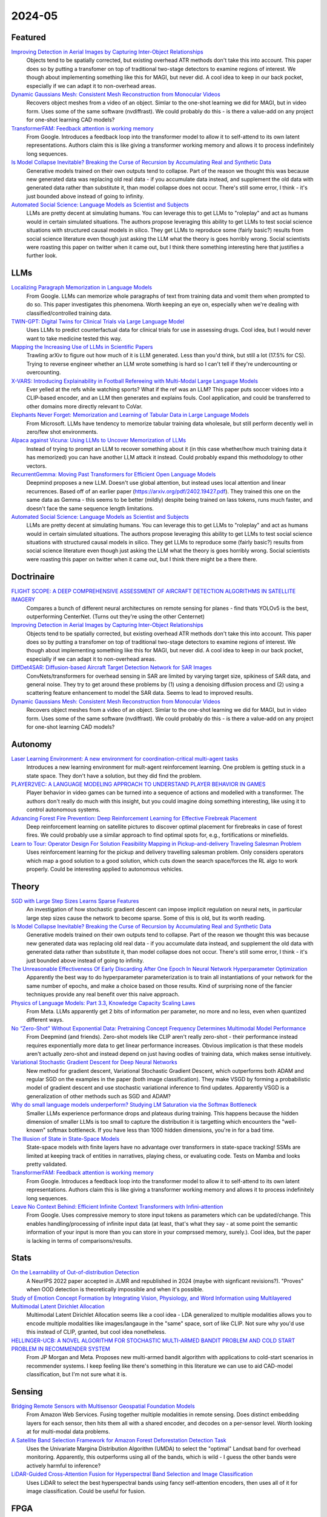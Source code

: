 2024-05
=======

Featured
--------
`Improving Detection in Aerial Images by Capturing Inter-Object Relationships <https://arxiv.org/pdf/2404.04140.pdf>`_
    Objects tend to be spatially corrected, but existing overhead ATR methods don't take this into account.  This paper does so by putting a transfomer on top of traditional two-stage detectors to examine regions of interest.  We though about implementing something like this for MAGI, but never did.  A cool idea to keep in our back pocket, especially if we can adapt it to non-overhead areas.

`Dynamic Gaussians Mesh: Consistent Mesh Reconstruction from Monocular Videos <https://arxiv.org/pdf/2404.12379.pdf>`_
    Recovers object meshes from a video of an object.  Simlar to the one-shot learning we did for MAGI, but in video form. Uses some of the same software (nvdiffrast).  We could probably do this - is there a value-add on any project for one-shot learning CAD models?

`TransformerFAM: Feedback attention is working memory <https://arxiv.org/pdf/2404.09173.pdf>`_
    From Google. Introduces a feedback loop into the transformer model to allow it to self-attend to its own latent representations.  Authors claim this is like giving a transformer working memory and allows it to process indefinitely long sequences. 

`Is Model Collapse Inevitable? Breaking the Curse of Recursion by Accumulating Real and Synthetic Data <https://arxiv.org/pdf/2404.01413.pdf>`_
    Generative models trained on their own outputs tend to collapse.  Part of the reason we thought this was because new generated data was replacing old real data - if you accumulate data instead, and supplement the old data with generated data rather than substitute it, than model collapse does not occur.  There's still some error, I think - it's just bounded above instead of going to infinity.

`Automated Social Science: Language Models as Scientist and Subjects <https://arxiv.org/pdf/2404.11794.pdf>`_
    LLMs are pretty decent at simulating humans.  You can leverage this to get LLMs to "roleplay" and act as humans would in certain simulated situations.  The authors propose leveraging this ability to get LLMs to test social science situations with structured causal models in silico.  They get LLMs to reproduce some (fairly basic?) results from social science literature even though just asking the LLM what the theory is goes horribly wrong.  Social scientists were roasting this paper on twitter when it came out, but I think there something interesting here that justifies a further look.

LLMs
----

`Localizing Paragraph Memorization in Language Models <https://arxiv.org/pdf/2403.19851.pdf>`_
    From Google.  LLMs can memorize whole paragraphs of text from training data and vomit them when prompted to do so.  This paper investigates this phenomena.  Worth keeping an eye on, especially when we're dealing with classified/controlled training data.

`TWIN-GPT: Digital Twins for Clinical Trials via Large Language Model <https://arxiv.org/pdf/2404.01273.pdf>`_
    Uses LLMs to predict counterfactual data for clinical trials for use in assessing drugs.  Cool idea, but I would never want to take medicine tested this way.

`Mapping the Increasing Use of LLMs in Scientific Papers <https://arxiv.org/pdf/2404.01268.pdf>`_
    Trawling arXiv to figure out how much of it is LLM generated.  Less than you'd think, but still a lot (17.5% for CS).  Trying to reverse engineer whether an LLM wrote something is hard so I can't tell if they're undercounting or overcounting.

`X-VARS: Introducing Explainability in Football Refereeing with Multi-Modal Large Language Models <https://arxiv.org/pdf/2404.06332.pdf>`_
    Ever yelled at the refs while watching sports?  What if the ref was an LLM?  This paper puts soccer vidoes into a CLIP-based encoder, and an LLM then generates and explains fouls.  Cool application, and could be transferred to other domains more directly relevant to CoVar.

`Elephants Never Forget: Memorization and Learning of Tabular Data in Large Language Models <https://arxiv.org/pdf/2404.06209.pdf>`_
    From Microsoft.  LLMs have  tendency to memorize tabular training data wholesale, but still perform decently well in zero/few shot environments.  

`Alpaca against Vicuna: Using LLMs to Uncover Memorization of LLMs <https://arxiv.org/pdf/2403.04801.pdf>`_
    Instead of trying to prompt an LLM to recover something about it (in this case whether/how much training data it has memorized) you can have another LLM attack it instead.  Could probably expand this methodology to other vectors.

`RecurrentGemma: Moving Past Transformers for Efficient Open Language Models <https://arxiv.org/pdf/2404.07839.pdf>`_
    Deepmind proposes a new LLM.  Doesn't use global attention, but instead uses local attention and linear recurrences.  Based off of an earlier paper (https://arxiv.org/pdf/2402.19427.pdf).  They trained this one on the same data as Gemma - this seems to be better (mildly) despite being trained on lass tokens, runs much faster, and doesn't face the same sequence length limitations. 

`Automated Social Science: Language Models as Scientist and Subjects <https://arxiv.org/pdf/2404.11794.pdf>`_
    LLMs are pretty decent at simulating humans.  You can leverage this to get LLMs to "roleplay" and act as humans would in certain simulated situations.  The authors propose leveraging this ability to get LLMs to test social science situations with structured causal models in silico.  They get LLMs to reproduce some (fairly basic?) results from social science literature even though just asking the LLM what the theory is goes horribly wrong.  Social scientists were roasting this paper on twitter when it came out, but I think there might be a there there.

Doctrinaire
-----------
`FLIGHT SCOPE: A DEEP COMPREHENSIVE ASSESSMENT OF AIRCRAFT DETECTION ALGORITHMS IN SATELLITE IMAGERY <https://arxiv.org/pdf/2404.02877.pdf>`_
    Compares a bunch of different neural architectures on remote sensing for planes - find thats YOLOv5 is the best, outperforming CenterNet.  (Turns out they're using the other Centernet)

`Improving Detection in Aerial Images by Capturing Inter-Object Relationships <https://arxiv.org/pdf/2404.04140.pdf>`_
    Objects tend to be spatially corrected, but existing overhead ATR methods don't take this into account.  This paper does so by putting a transfomer on top of traditional two-stage detectors to examine regions of interest.  We though about implementing something like this for MAGI, but never did.  A cool idea to keep in our back pocket, especially if we can adapt it to non-overhead areas.

`DiffDet4SAR: Diffusion-based Aircraft Target Detection Network for SAR Images <https://arxiv.org/pdf/2404.03595.pdf>`_
    ConvNets/transformers for overhead sensing in SAR are limited by varying target size, spikiness of SAR data, and general noise.  They try to get around these problems by (1) using a  denoising diffusion process and (2) using a scattering feature enhancement to model the SAR data.  Seems to lead to improved results. 

`Dynamic Gaussians Mesh: Consistent Mesh Reconstruction from Monocular Videos <https://arxiv.org/pdf/2404.12379.pdf>`_
    Recovers object meshes from a video of an object.  Simlar to the one-shot learning we did for MAGI, but in video form. Uses some of the same software (nvdiffrast).  We could probably do this - is there a value-add on any project for one-shot learning CAD models?

Autonomy
--------
`Laser Learning Environment: A new environment for coordination-critical multi-agent tasks <https://arxiv.org/pdf/2404.03596.pdf>`_
    Introduces a new learning environment for mult-agent reinforcement learning.  One problem is getting stuck in a state space.  They don't have a solution, but they did find the problem.  

`PLAYER2VEC: A LANGUAGE MODELING APPROACH TO UNDERSTAND PLAYER BEHAVIOR IN GAMES <https://arxiv.org/pdf/2404.04234.pdf>`_
    Player behavior in video games can be turned into a sequence of actions and modelled with a transformer.  The authors don't really do much with this insight, but you could imagine doing something interesting, like using it to control autonomous systems. 

`Advancing Forest Fire Prevention: Deep Reinforcement Learning for Effective Firebreak Placement <https://arxiv.org/pdf/2404.08523.pdf>`_
    Deep reinforcement learning on satellite pictures to discover optimal placement for firebreaks in case of forest fires.  We could probably use a similar approach to find optimal spots for, e.g., fortifications or minefields.

`Learn to Tour: Operator Design For Solution Feasibility Mapping in Pickup-and-delivery Traveling Salesman Problem <https://arxiv.org/pdf/2404.11458.pdf>`_
    Uses reinforcement learning for the pickup and delivery travelling salesman problem.  Only considers operators which map a good solution to a good solution, which cuts down the search space/forces the RL algo to work properly.  Could be interesting applied to autonomous vehicles.

Theory
------
`SGD with Large Step Sizes Learns Sparse Features <https://arxiv.org/pdf/2210.05337.pdf>`_
    An investigation of how stochastic gradient descent can impose implicit regulation on neural nets, in particular large step sizes cause the network to become sparse.  Some of this is old, but its worth reading.  

`Is Model Collapse Inevitable? Breaking the Curse of Recursion by Accumulating Real and Synthetic Data <https://arxiv.org/pdf/2404.01413.pdf>`_
    Generative models trained on their own outputs tend to collapse.  Part of the reason we thought this was because new generated data was replacing old real data - if you accumulate data instead, and supplement the old data with generated data rather than substitute it, than model collapse does not occur.  There's still some error, I think - it's just bounded above instead of going to infinity.

`The Unreasonable Effectiveness Of Early Discarding After One Epoch In Neural Network Hyperparameter Optimization <https://arxiv.org/pdf/2404.04111.pdf>`_
    Apparently the best way to do hyperparameter parameterization is to train all instantiations of your network for the same number of epochs, and make a choice based on those results.  Kind of surprising none of the fancier techniques provide any real benefit over this naive approach.

`Physics of Language Models: Part 3.3, Knowledge Capacity Scaling Laws <https://arxiv.org/pdf/2404.05405.pdf>`_
    From Meta.  LLMs apparently get 2 bits of information per parameter, no more and no less, even when quantized different ways.  

`No “Zero-Shot” Without Exponential Data: Pretraining Concept Frequency Determines Multimodal Model Performance <https://arxiv.org/pdf/2404.04125.pdf>`_
    From Deepmind (and friends).  Zero-shot models like CLIP aren't really zero-shot - their performance instead requires exponentially more data to get linear performance increases.  Obvious implication is that these models aren't actually zero-shot and instead depend on just having oodles of training data, which makes sense intuitively.  

`Variational Stochastic Gradient Descent for Deep Neural Networks <https://arxiv.org/pdf/2404.06549.pdf>`_
    New method for gradient descent, Variational Stochastic Gradient Descent, which outperforms both ADAM and regular SGD on the examples in the paper (both image classification).  They make VSGD by forming a probabilistic model of gradient descent and use stochastic variational inference to find updates.  Apparently VSGD is a generalization of other methods such as SGD and ADAM?

`Why do small language models underperform? Studying LM Saturation via the Softmax Bottleneck <https://arxiv.org/pdf/2404.07647.pdf>`_
    Smaller LLMs experience performance drops and plateaus during training.  This happens because the hidden dimension of smaller LLMs is too small to capture the distribution it is targetting which encounters the "well-known" softmax bottleneck.  If you have less than 1000 hidden dimensions, you're in for a bad time.  

`The Illusion of State in State-Space Models <https://arxiv.org/pdf/2404.08819.pdf>`_
    State-space models with finite layers have no advantage over transformers in state-space tracking!  SSMs are limited at keeping track of entities in narratives, playing chess, or evaluating code. Tests on Mamba and looks pretty validated.

`TransformerFAM: Feedback attention is working memory <https://arxiv.org/pdf/2404.09173.pdf>`_
    From Google. Introduces a feedback loop into the transformer model to allow it to self-attend to its own latent representations.  Authors claim this is like giving a transformer working memory and allows it to process indefinitely long sequences. 

`Leave No Context Behind: Efficient Infinite Context Transformers with Infini-attention <https://arxiv.org/pdf/2404.07143.pdf>`_
    From Google. Uses compressive memory to store input tokens as parameters which can be updated/change.  This enables handling/processing of infinite input data (at least, that's what they say - at some point the semantic information of your input is more than you can store in your comprssed memory, surely.).  Cool idea, but the paper is lacking in terms of comparisons/results.

Stats
-----
`On the Learnability of Out-of-distribution Detection <https://arxiv.org/pdf/2404.04865.pdf>`_
    A NeurIPS 2022 paper accepted in JLMR and republished in 2024 (maybe with signficant revisions?). "Proves" when OOD detection is theoretically impossible and when it's possible.   

`Study of Emotion Concept Formation by Integrating Vision, Physiology, and Word Information using Multilayered Multimodal Latent Dirichlet Allocation <https://arxiv.org/pdf/2404.08295.pdf>`_
    Multimodal Latent Dirichlet Allocation seems like a cool idea - LDA generalized to multiple modalities allows you to encode multiple modalities like images/langauge in the "same" space, sort of like CLIP.  Not sure why you'd use this instead of CLIP, granted, but cool idea nonetheless.

`HELLINGER-UCB: A NOVEL ALGORITHM FOR STOCHASTIC MULTI-ARMED BANDIT PROBLEM AND COLD START PROBLEM IN RECOMMENDER SYSTEM <https://arxiv.org/pdf/2404.10207.pdf>`_
    From JP Morgan and Meta.  Proposes new multi-armed bandit algorithm with applications to cold-start scenarios in recommender systems.  I keep feeling like there's something in this literature we can use to aid CAD-model classification, but I'm not sure what it is.

Sensing
-------
`Bridging Remote Sensors with Multisensor Geospatial Foundation Models <https://arxiv.org/pdf/2404.01260.pdf>`_
    From Amazon Web Services.  Fusing together multiple modalities in remote sensing.  Does distinct embedding layers for each sensor, then hits them all with a shared encoder, and decodes on a per-sensor level.  Worth looking at for multi-modal data problems.

`A Satellite Band Selection Framework for Amazon Forest Deforestation Detection Task <https://arxiv.org/pdf/2404.02659.pdf>`_
    Uses the Univariate Margina Distribution Algorithm (UMDA) to select the "optimal" Landsat band for overhead monitoring.  Apparently, this outperforms using all of the bands, which is wild - I guess the other bands were actively harmful to inference?

`LiDAR-Guided Cross-Attention Fusion for Hyperspectral Band Selection and Image Classification <https://arxiv.org/pdf/2404.03883.pdf>`_
    Uses LiDAR to select the best hyperspectral bands using fancy self-attention encoders, then uses all of it for image classification.  Could be useful for fusion.  

FPGA
----
`GCV-Turbo: End-to-end Acceleration of GNN-based Computer Vision Tasks on FPGA <https://arxiv.org/pdf/2404.07188.pdf>`_
    From DEVCOM Army Research Office.  Putting CNNS and GNNs for CV on FPGAs.  


Reasoning/Knowledge Graphs
--------------------------
`FLawN-T5: An Empirical Examination of Effective Instruction Tuning Data Mixtures for Legal Reasoning <https://arxiv.org/pdf/2404.02127.pdf>`_
    Turns out one of the reasons that legal reasoners are bad is because there isn't a good legal reasoning dataset.  This paper introduces one, finetunes a bit, and shows much better performance.  Seems kind of obvious once they point it out. 

`Chain event graphs for assessing activity-level propositions in forensic science in relation to drug traces on banknotes <https://arxiv.org/pdf/2404.02778.pdf>`_
    Legal reasoning via turning arguments into graphical models, assigning probabilites to edges, and going from there.  Doesn't really seem groundbreaking from a statistical point of view (and similar to knowledge graphs?) but a useful way to formalize intuition.  

`KGExplainer: Towards Exploring Connected Subgraph Explanations for Knowledge Graph Completion <https://arxiv.org/pdf/2404.03893.pdf>`_
    From Amazon.  Proposes a method to explain knowledge graph completions done with knowledge graph embeddings by investigating connected subgraphs.  Makes intuitive sense and seems to improve performance in practice.  
